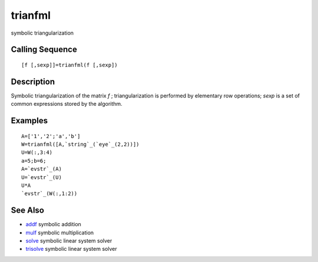 


trianfml
========

symbolic triangularization



Calling Sequence
~~~~~~~~~~~~~~~~


::

    [f [,sexp]]=trianfml(f [,sexp])




Description
~~~~~~~~~~~

Symbolic triangularization of the matrix `f` ; triangularization is
performed by elementary row operations; `sexp` is a set of common
expressions stored by the algorithm.



Examples
~~~~~~~~


::

    A=['1','2';'a','b']
    W=trianfml([A,`string`_(`eye`_(2,2))])
    U=W(:,3:4)
    a=5;b=6;
    A=`evstr`_(A)
    U=`evstr`_(U)
    U*A
    `evstr`_(W(:,1:2))




See Also
~~~~~~~~


+ `addf`_ symbolic addition
+ `mulf`_ symbolic multiplication
+ `solve`_ symbolic linear system solver
+ `trisolve`_ symbolic linear system solver


.. _solve: solve.html
.. _trisolve: trisolve.html
.. _addf: addf.html
.. _mulf: mulf.html


